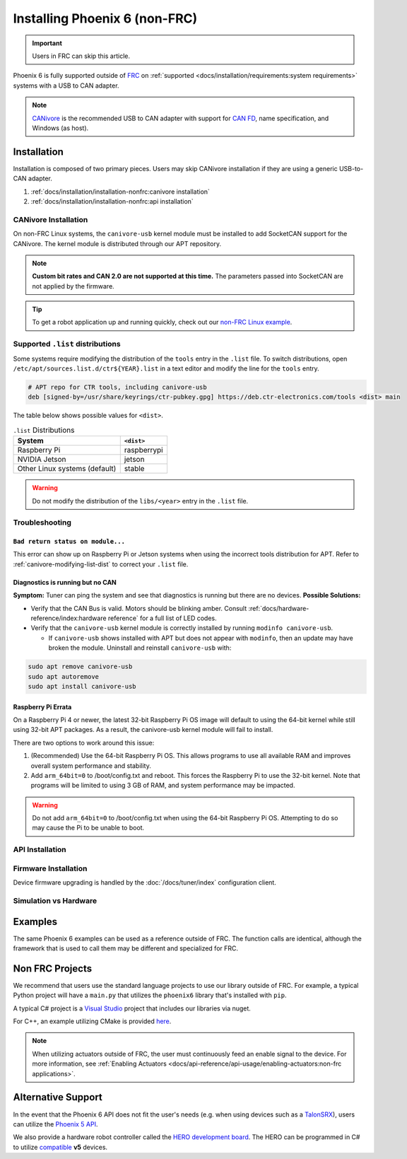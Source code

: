 Installing Phoenix 6 (non-FRC)
==============================

.. important:: Users in FRC can skip this article.

Phoenix 6 is fully supported outside of `FRC <https://en.wikipedia.org/wiki/FIRST_Robotics_Competition>`__ on :ref:`supported <docs/installation/requirements:system requirements>` systems with a USB to CAN adapter.

.. note:: `CANivore <https://store.ctr-electronics.com/canivore/>`__ is the recommended USB to CAN adapter with support for `CAN FD <https://store.ctr-electronics.com/can-fd/>`__, name specification, and Windows (as host).

Installation
------------

Installation is composed of two primary pieces. Users may skip CANivore installation if they are using a generic USB-to-CAN adapter.

1. :ref:`docs/installation/installation-nonfrc:canivore installation`
2. :ref:`docs/installation/installation-nonfrc:api installation`

CANivore Installation
^^^^^^^^^^^^^^^^^^^^^

On non-FRC Linux systems, the ``canivore-usb`` kernel module must be installed to add SocketCAN support for the CANivore. The kernel module is distributed through our APT repository.

.. note:: **Custom bit rates and CAN 2.0 are not supported at this time.** The parameters passed into SocketCAN are not applied by the firmware.

.. dropdown:: Raspberry Pi

   .. warning:: Raspberry Pi 4 with 32-bit OS require additional instructions. See :ref:`docs/installation/installation-nonfrc:raspberry pi errata` for more information.

   1. Install the Raspberry Pi kernel headers.

   .. code-block:: bash

      sudo apt install raspberrypi-kernel-headers

   2. Add the CTR APT repository. Remember to replace ``<year>`` with the year of Phoenix 6 you would like to use. Most users will want the current year.

   .. code-block:: bash

      YEAR=<year>
      sudo curl -s --compressed -o /usr/share/keyrings/ctr-pubkey.gpg "https://deb.ctr-electronics.com/ctr-pubkey.gpg"
      sudo curl -s --compressed -o /etc/apt/sources.list.d/ctr${YEAR}.list "https://deb.ctr-electronics.com/ctr${YEAR}.list"

   3. Open ``/etc/apt/sources.list.d/ctr${YEAR}.list`` with an editor of your choice.

   .. code-block:: bash

      sudo nano /etc/apt/sources.list.d/ctr${YEAR}.list

   4. Replace

   .. code-block:: bash

      # APT repo for CTR tools, including canivore-usb
      deb [signed-by=/usr/share/keyrings/ctr-pubkey.gpg] https://deb.ctr-electronics.com/tools stable main

   with

   .. code-block:: bash

      # APT repo for CTR tools, including canivore-usb
      deb [signed-by=/usr/share/keyrings/ctr-pubkey.gpg] https://deb.ctr-electronics.com/tools raspberrypi main

   5. Update APT and install ``canivore-usb``

   .. code-block::

      sudo apt update
      sudo apt install canivore-usb -y

.. dropdown:: Other Supported Distributions

   1. Add the APT repository. Remember to replace ``<year>`` with the year of Phoenix 6 you would like to use. Most users will want the current year.

   .. code-block:: bash

      YEAR=<year>
      sudo curl -s --compressed -o /usr/share/keyrings/ctr-pubkey.gpg "https://deb.ctr-electronics.com/ctr-pubkey.gpg"
      sudo curl -s --compressed -o /etc/apt/sources.list.d/ctr${YEAR}.list "https://deb.ctr-electronics.com/ctr${YEAR}.list"

   .. note:: Certain systems require :ref:`modifying the .list file <canivore-modifying-list-dist>` before installing the kernel module.

   2. Update APT and install ``canivore-usb``.

   .. code-block:: bash

      sudo apt update
      sudo apt install canivore-usb

.. tip:: To get a robot application up and running quickly, check out our `non-FRC Linux example <https://github.com/CrossTheRoadElec/Phoenix6-Linux-Example>`__.

.. _canivore-modifying-list-dist:

Supported ``.list`` distributions
^^^^^^^^^^^^^^^^^^^^^^^^^^^^^^^^^

Some systems require modifying the distribution of the ``tools`` entry in the ``.list`` file. To switch distributions, open ``/etc/apt/sources.list.d/ctr${YEAR}.list`` in a text editor and modify the line for the ``tools`` entry.

.. code-block:: bash

   # APT repo for CTR tools, including canivore-usb
   deb [signed-by=/usr/share/keyrings/ctr-pubkey.gpg] https://deb.ctr-electronics.com/tools <dist> main

The table below shows possible values for ``<dist>``.

.. list-table:: ``.list`` Distributions
   :header-rows: 1

   * - System
     - ``<dist>``

   * - Raspberry Pi
     - raspberrypi

   * - NVIDIA Jetson
     - jetson

   * - Other Linux systems (default)
     - stable

.. warning:: Do not modify the distribution of the ``libs/<year>`` entry in the ``.list`` file.

Troubleshooting
^^^^^^^^^^^^^^^

``Bad return status on module...``
~~~~~~~~~~~~~~~~~~~~~~~~~~~~~~~~~~

This error can show up on Raspberry Pi or Jetson systems when using the incorrect tools distribution for APT. Refer to :ref:`canivore-modifying-list-dist` to correct your ``.list`` file.

Diagnostics is running but no CAN
~~~~~~~~~~~~~~~~~~~~~~~~~~~~~~~~~

**Symptom:** Tuner can ping the system and see that diagnostics is running but there are no devices.
**Possible Solutions:**

* Verify that the CAN Bus is valid. Motors should be blinking amber. Consult :ref:`docs/hardware-reference/index:hardware reference` for a full list of LED codes.

* Verify that the ``canivore-usb`` kernel module is correctly installed by running ``modinfo canivore-usb``.

  * If ``canivore-usb`` shows installed with APT but does not appear with ``modinfo``, then an update may have broken the module. Uninstall and reinstall ``canivore-usb`` with:

.. code-block:: bash

   sudo apt remove canivore-usb
   sudo apt autoremove
   sudo apt install canivore-usb

Raspberry Pi Errata
~~~~~~~~~~~~~~~~~~~

On a Raspberry Pi 4 or newer, the latest 32-bit Raspberry Pi OS image will default to using the 64-bit kernel while still using 32-bit APT packages. As a result, the canivore-usb kernel module will fail to install.

There are two options to work around this issue:

1. (Recommended) Use the 64-bit Raspberry Pi OS. This allows programs to use all available RAM and improves overall system performance and stability.
2. Add ``arm_64bit=0`` to /boot/config.txt and reboot. This forces the Raspberry Pi to use the 32-bit kernel. Note that programs will be limited to using 3 GB of RAM, and system performance may be impacted.

.. warning:: Do not add ``arm_64bit=0`` to /boot/config.txt when using the 64-bit Raspberry Pi OS. Attempting to do so may cause the Pi to be unable to boot.

API Installation
^^^^^^^^^^^^^^^^

.. tab-set::

   .. tab-item:: C++ (Linux)

      Phoenix 6 is distributed through our APT repository. Begin with adding the repository to your APT sources.

      .. code-block:: bash

         YEAR=<year>
         sudo curl -s --compressed -o /usr/share/keyrings/ctr-pubkey.gpg "https://deb.ctr-electronics.com/ctr-pubkey.gpg"
         sudo curl -s --compressed -o /etc/apt/sources.list.d/ctr${YEAR}.list "https://deb.ctr-electronics.com/ctr${YEAR}.list"

      .. note:: ``<year>`` should be replaced with the year of Phoenix 6 software for which you have purchased licenses.

      After adding the sources, Phoenix 6 can be installed and updated using the following:

      .. code-block:: bash

         sudo apt update
         sudo apt install phoenix6

      .. tip:: To get a robot application up and running quickly, check out our `non-FRC Linux example <https://github.com/CrossTheRoadElec/Phoenix6-Linux-Example>`__.

   .. tab-item:: Python

      Installation is available through `PyPI <https://pypi.org/project/phoenix6/>`__.

      .. code-block:: bash

         py -3 -m pip install phoenix6

   .. tab-item:: C# (Windows)

      Installation is available through `Nuget <https://www.nuget.org/packages/Phoenix6/>`__.  An example on adding Nuget packages to a Visual Studio project is available in the `Microsoft Quickstart <https://learn.microsoft.com/en-us/nuget/quickstart/install-and-use-a-package-in-visual-studio>`__.

Firmware Installation
^^^^^^^^^^^^^^^^^^^^^

Device firmware upgrading is handled by the :doc:`/docs/tuner/index` configuration client.

Simulation vs Hardware
^^^^^^^^^^^^^^^^^^^^^^

.. tab-set::

   .. tab-item:: Python

      Users may notice the robot program is using simulated devices by default. This is the default behavior if the host platform supports simulation (see :ref:`requirements <docs/installation/requirements:system requirements>` for a full list of supported platforms).

      In order for the robot program to communicate with physical devices (on platforms that support both simulation and hardware), the ``CTR_TARGET`` environment variable must be set. Examples of this are shown below.

      .. code-block:: bash

         export CTR_TARGET=Hardware # Export the environment variable so it's persistent in the shell

      Or

      .. code-block:: bash

         CTR_TARGET=Hardware python3 application.py # Set the environment variable only for the python call

Examples
--------

The same Phoenix 6 examples can be used as a reference outside of FRC. The function calls are identical, although the framework that is used to call them may be different and specialized for FRC.

Non FRC Projects
----------------

We recommend that users use the standard language projects to use our library outside of FRC. For example, a typical Python project will have a ``main.py`` that utilizes the ``phoenix6`` library that's installed with ``pip``.

A typical C# project is a `Visual Studio <https://visualstudio.microsoft.com/>`__ project that includes our libraries via nuget.

For C++, an example utilizing CMake is provided `here <https://github.com/CrossTheRoadElec/Phoenix6-Linux-Example>`__.

.. note:: When utilizing actuators outside of FRC, the user must continuously feed an enable signal to the device. For more information, see :ref:`Enabling Actuators <docs/api-reference/api-usage/enabling-actuators:non-frc applications>`.

Alternative Support
-------------------

In the event that the Phoenix 6 API does not fit the user's needs (e.g. when using devices such as a `TalonSRX <https://store.ctr-electronics.com/talon-srx/>`__), users can utilize the `Phoenix 5 API <https://v5.docs.ctr-electronics.com/>`__.

We also provide a hardware robot controller called the `HERO development board <https://store.ctr-electronics.com/hero-development-board/>`__. The HERO can be programmed in C# to utilize `compatible <https://v5.docs.ctr-electronics.com/en/stable/ch04_DoINeedThis.html#do-i-need-to-install-any-of-this>`__ **v5** devices.

